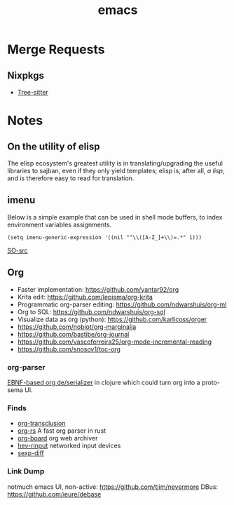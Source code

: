 :PROPERTIES:
:ID:       be3bb83d-bd3d-44d8-afae-9b1325459123
:END:
#+title: emacs

* Merge Requests
** Nixpkgs
- [[https://github.com/NixOS/nixpkgs/pull/150239][Tree-sitter]]

* Notes
** On the utility of elisp
The elisp ecosystem's greatest utility is in
translating/upgrading the useful libraries to sajban, even if they
only yield templates; elisp is, after all, /a lisp/, and is therefore
easy to read for translation.

** imenu
Below is a simple example that can be used in shell mode buffers, to index environment variables assignments.
#+begin_src elisp
(setq imenu-generic-expression '((nil "^\\([A-Z_]+\\)=.*" 1)))
#+end_src
[[https://stackoverflow.com/questions/22398737/can-i-use-imenu-mode-in-buffers-which-do-not-contain-function-definitions][SO-src]]

** Org
- Faster implementation: https://github.com/yantar92/org
- Krita edit: https://github.com/lepisma/org-krita
- Programmatic org-parser editing: https://github.com/ndwarshuis/org-ml
- Org to SQL: https://github.com/ndwarshuis/org-sql
- Visualize data as org (python): https://github.com/karlicoss/orger
- https://github.com/nobiot/org-marginalia
- https://github.com/bastibe/org-journal
- https://github.com/vascoferreira25/org-mode-incremental-reading
- https://github.com/snosov1/toc-org
  
*** org-parser
[[https://github.com/200ok-ch/org-parser][EBNF-based org de/serializer]] in clojure which could turn
org into a proto-sema UI.

*** Finds
- [[https://github.com/nobiot/org-transclusion][org-transclusion]]
- [[https://github.com/org-rs/org-rs][org-rs]] A fast org parser in rust
- [[https://github.com/scallywag/org-board][org-board]] org web archiver
- [[https://github.com/heiher/hev-rinput][hev-rinput]] networked input devices
- [[https://github.com/xuchunyang/sexp-diff.el][sexp-diff]]

*** Link Dump
notmuch emacs UI, non-active:
https://github.com/tjim/nevermore
DBus:
https://github.com/ieure/debase
